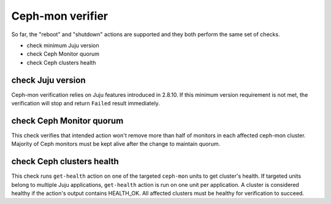 Ceph-mon verifier
=================

So far, the "reboot" and "shutdown" actions are supported and they both
perform the same set of checks.

* check minimum Juju version
* check Ceph Monitor quorum
* check Ceph clusters health


check Juju version
------------------

Ceph-mon verification relies on Juju features introduced in 2.8.10. If this minimum
version requirement is not met, the verification will stop and return ``Failed`` result
immediately.

check Ceph Monitor quorum
-------------------------

This check verifies that intended action won't remove more than half of monitors in each
affected ceph-mon cluster. Majority of Ceph monitors must be kept alive after the change
to maintain quorum.

check Ceph clusters health
--------------------------

This check runs ``get-health`` action on one of the targeted ``ceph-mon`` units to get
cluster's health. If targeted units belong to multiple Juju applications, ``get-health``
action is run on one unit per application. A cluster is considered healthy if the
action's output contains HEALTH_OK. All affected clusters must be healthy for
verification to succeed.
